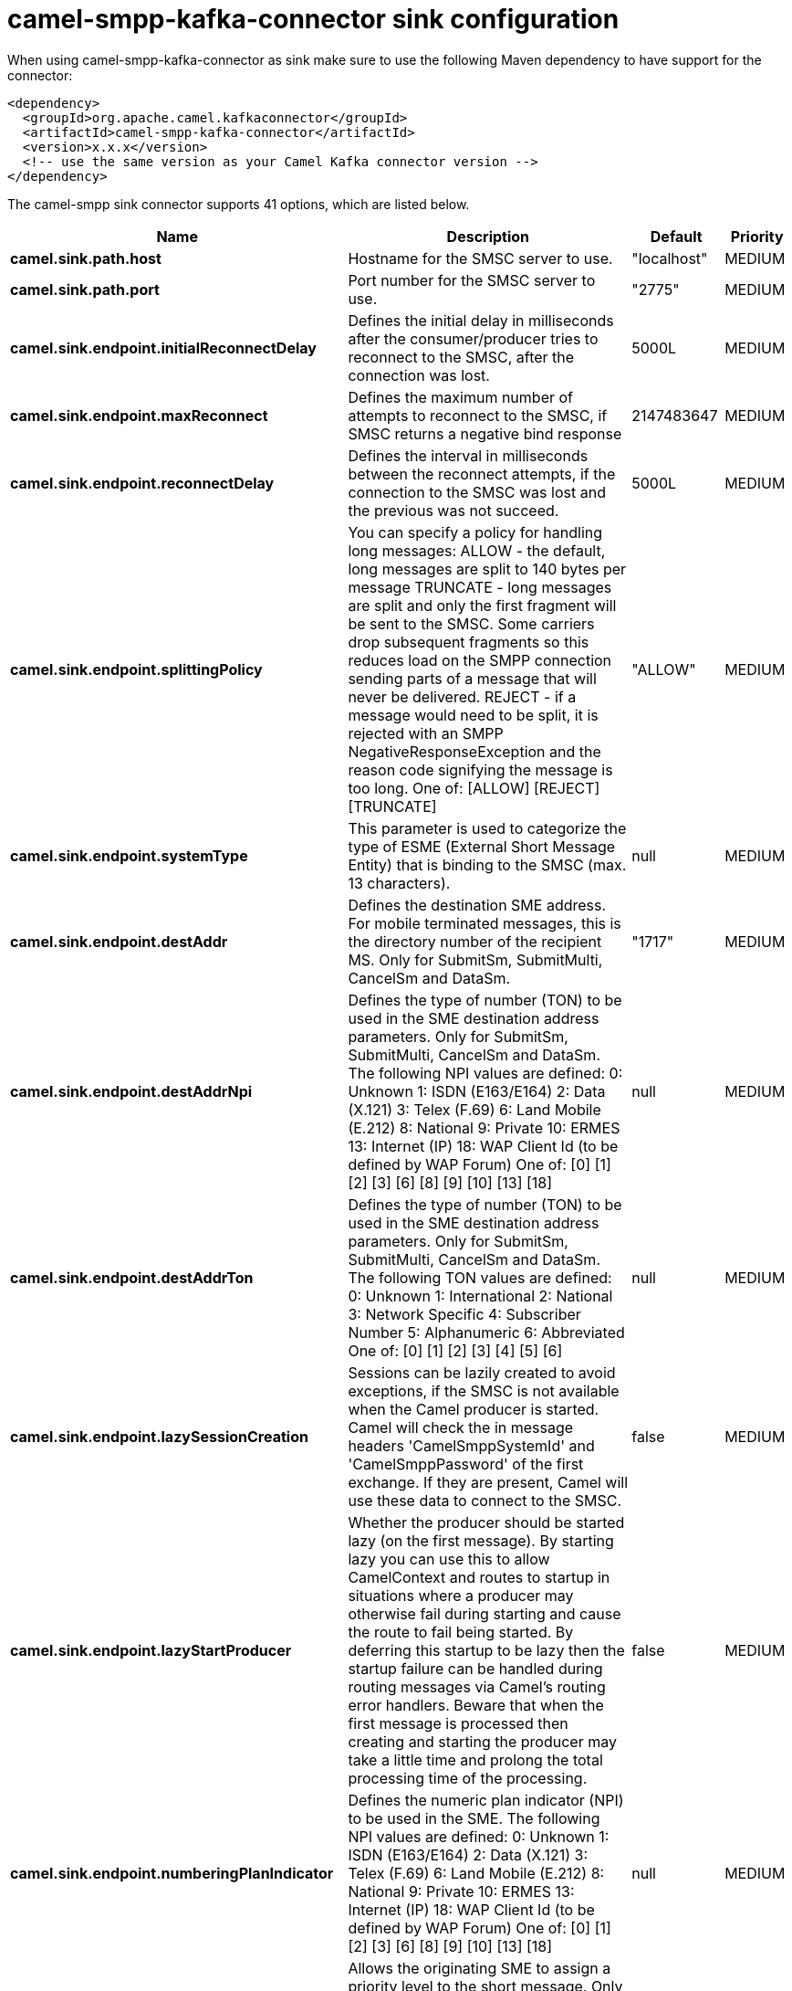 // kafka-connector options: START
[[camel-smpp-kafka-connector-sink]]
= camel-smpp-kafka-connector sink configuration

When using camel-smpp-kafka-connector as sink make sure to use the following Maven dependency to have support for the connector:

[source,xml]
----
<dependency>
  <groupId>org.apache.camel.kafkaconnector</groupId>
  <artifactId>camel-smpp-kafka-connector</artifactId>
  <version>x.x.x</version>
  <!-- use the same version as your Camel Kafka connector version -->
</dependency>
----


The camel-smpp sink connector supports 41 options, which are listed below.



[width="100%",cols="2,5,^1,2",options="header"]
|===
| Name | Description | Default | Priority
| *camel.sink.path.host* | Hostname for the SMSC server to use. | "localhost" | MEDIUM
| *camel.sink.path.port* | Port number for the SMSC server to use. | "2775" | MEDIUM
| *camel.sink.endpoint.initialReconnectDelay* | Defines the initial delay in milliseconds after the consumer/producer tries to reconnect to the SMSC, after the connection was lost. | 5000L | MEDIUM
| *camel.sink.endpoint.maxReconnect* | Defines the maximum number of attempts to reconnect to the SMSC, if SMSC returns a negative bind response | 2147483647 | MEDIUM
| *camel.sink.endpoint.reconnectDelay* | Defines the interval in milliseconds between the reconnect attempts, if the connection to the SMSC was lost and the previous was not succeed. | 5000L | MEDIUM
| *camel.sink.endpoint.splittingPolicy* | You can specify a policy for handling long messages: ALLOW - the default, long messages are split to 140 bytes per message TRUNCATE - long messages are split and only the first fragment will be sent to the SMSC. Some carriers drop subsequent fragments so this reduces load on the SMPP connection sending parts of a message that will never be delivered. REJECT - if a message would need to be split, it is rejected with an SMPP NegativeResponseException and the reason code signifying the message is too long. One of: [ALLOW] [REJECT] [TRUNCATE] | "ALLOW" | MEDIUM
| *camel.sink.endpoint.systemType* | This parameter is used to categorize the type of ESME (External Short Message Entity) that is binding to the SMSC (max. 13 characters). | null | MEDIUM
| *camel.sink.endpoint.destAddr* | Defines the destination SME address. For mobile terminated messages, this is the directory number of the recipient MS. Only for SubmitSm, SubmitMulti, CancelSm and DataSm. | "1717" | MEDIUM
| *camel.sink.endpoint.destAddrNpi* | Defines the type of number (TON) to be used in the SME destination address parameters. Only for SubmitSm, SubmitMulti, CancelSm and DataSm. The following NPI values are defined: 0: Unknown 1: ISDN (E163/E164) 2: Data (X.121) 3: Telex (F.69) 6: Land Mobile (E.212) 8: National 9: Private 10: ERMES 13: Internet (IP) 18: WAP Client Id (to be defined by WAP Forum) One of: [0] [1] [2] [3] [6] [8] [9] [10] [13] [18] | null | MEDIUM
| *camel.sink.endpoint.destAddrTon* | Defines the type of number (TON) to be used in the SME destination address parameters. Only for SubmitSm, SubmitMulti, CancelSm and DataSm. The following TON values are defined: 0: Unknown 1: International 2: National 3: Network Specific 4: Subscriber Number 5: Alphanumeric 6: Abbreviated One of: [0] [1] [2] [3] [4] [5] [6] | null | MEDIUM
| *camel.sink.endpoint.lazySessionCreation* | Sessions can be lazily created to avoid exceptions, if the SMSC is not available when the Camel producer is started. Camel will check the in message headers 'CamelSmppSystemId' and 'CamelSmppPassword' of the first exchange. If they are present, Camel will use these data to connect to the SMSC. | false | MEDIUM
| *camel.sink.endpoint.lazyStartProducer* | Whether the producer should be started lazy (on the first message). By starting lazy you can use this to allow CamelContext and routes to startup in situations where a producer may otherwise fail during starting and cause the route to fail being started. By deferring this startup to be lazy then the startup failure can be handled during routing messages via Camel's routing error handlers. Beware that when the first message is processed then creating and starting the producer may take a little time and prolong the total processing time of the processing. | false | MEDIUM
| *camel.sink.endpoint.numberingPlanIndicator* | Defines the numeric plan indicator (NPI) to be used in the SME. The following NPI values are defined: 0: Unknown 1: ISDN (E163/E164) 2: Data (X.121) 3: Telex (F.69) 6: Land Mobile (E.212) 8: National 9: Private 10: ERMES 13: Internet (IP) 18: WAP Client Id (to be defined by WAP Forum) One of: [0] [1] [2] [3] [6] [8] [9] [10] [13] [18] | null | MEDIUM
| *camel.sink.endpoint.priorityFlag* | Allows the originating SME to assign a priority level to the short message. Only for SubmitSm and SubmitMulti. Four Priority Levels are supported: 0: Level 0 (lowest) priority 1: Level 1 priority 2: Level 2 priority 3: Level 3 (highest) priority One of: [0] [1] [2] [3] | null | MEDIUM
| *camel.sink.endpoint.protocolId* | The protocol id | null | MEDIUM
| *camel.sink.endpoint.registeredDelivery* | Is used to request an SMSC delivery receipt and/or SME originated acknowledgements. The following values are defined: 0: No SMSC delivery receipt requested. 1: SMSC delivery receipt requested where final delivery outcome is success or failure. 2: SMSC delivery receipt requested where the final delivery outcome is delivery failure. One of: [0] [1] [2] | null | MEDIUM
| *camel.sink.endpoint.replaceIfPresentFlag* | Used to request the SMSC to replace a previously submitted message, that is still pending delivery. The SMSC will replace an existing message provided that the source address, destination address and service type match the same fields in the new message. The following replace if present flag values are defined: 0: Don't replace 1: Replace One of: [0] [1] | null | MEDIUM
| *camel.sink.endpoint.serviceType* | The service type parameter can be used to indicate the SMS Application service associated with the message. The following generic service_types are defined: CMT: Cellular Messaging CPT: Cellular Paging VMN: Voice Mail Notification VMA: Voice Mail Alerting WAP: Wireless Application Protocol USSD: Unstructured Supplementary Services Data One of: [CMT] [CPT] [VMN] [VMA] [WAP] [USSD] | null | MEDIUM
| *camel.sink.endpoint.sourceAddr* | Defines the address of SME (Short Message Entity) which originated this message. | "1616" | MEDIUM
| *camel.sink.endpoint.sourceAddrNpi* | Defines the numeric plan indicator (NPI) to be used in the SME originator address parameters. The following NPI values are defined: 0: Unknown 1: ISDN (E163/E164) 2: Data (X.121) 3: Telex (F.69) 6: Land Mobile (E.212) 8: National 9: Private 10: ERMES 13: Internet (IP) 18: WAP Client Id (to be defined by WAP Forum) One of: [0] [1] [2] [3] [6] [8] [9] [10] [13] [18] | null | MEDIUM
| *camel.sink.endpoint.sourceAddrTon* | Defines the type of number (TON) to be used in the SME originator address parameters. The following TON values are defined: 0: Unknown 1: International 2: National 3: Network Specific 4: Subscriber Number 5: Alphanumeric 6: Abbreviated One of: [0] [1] [2] [3] [4] [5] [6] | null | MEDIUM
| *camel.sink.endpoint.typeOfNumber* | Defines the type of number (TON) to be used in the SME. The following TON values are defined: 0: Unknown 1: International 2: National 3: Network Specific 4: Subscriber Number 5: Alphanumeric 6: Abbreviated One of: [0] [1] [2] [3] [4] [5] [6] | null | MEDIUM
| *camel.sink.endpoint.basicPropertyBinding* | Whether the endpoint should use basic property binding (Camel 2.x) or the newer property binding with additional capabilities | false | MEDIUM
| *camel.sink.endpoint.enquireLinkTimer* | Defines the interval in milliseconds between the confidence checks. The confidence check is used to test the communication path between an ESME and an SMSC. | "5000" | MEDIUM
| *camel.sink.endpoint.sessionStateListener* | You can refer to a org.jsmpp.session.SessionStateListener in the Registry to receive callbacks when the session state changed. | null | MEDIUM
| *camel.sink.endpoint.synchronous* | Sets whether synchronous processing should be strictly used, or Camel is allowed to use asynchronous processing (if supported). | false | MEDIUM
| *camel.sink.endpoint.transactionTimer* | Defines the maximum period of inactivity allowed after a transaction, after which an SMPP entity may assume that the session is no longer active. This timer may be active on either communicating SMPP entity (i.e. SMSC or ESME). | "10000" | MEDIUM
| *camel.sink.endpoint.alphabet* | Defines encoding of data according the SMPP 3.4 specification, section 5.2.19. 0: SMSC Default Alphabet 4: 8 bit Alphabet 8: UCS2 Alphabet One of: [0] [4] [8] | null | MEDIUM
| *camel.sink.endpoint.dataCoding* | Defines the data coding according the SMPP 3.4 specification, section 5.2.19. Example data encodings are: 0: SMSC Default Alphabet 3: Latin 1 (ISO-8859-1) 4: Octet unspecified (8-bit binary) 8: UCS2 (ISO/IEC-10646) 13: Extended Kanji JIS(X 0212-1990) | null | MEDIUM
| *camel.sink.endpoint.encoding* | Defines the encoding scheme of the short message user data. Only for SubmitSm, ReplaceSm and SubmitMulti. | "ISO-8859-1" | MEDIUM
| *camel.sink.endpoint.httpProxyHost* | If you need to tunnel SMPP through a HTTP proxy, set this attribute to the hostname or ip address of your HTTP proxy. | null | MEDIUM
| *camel.sink.endpoint.httpProxyPassword* | If your HTTP proxy requires basic authentication, set this attribute to the password required for your HTTP proxy. | null | MEDIUM
| *camel.sink.endpoint.httpProxyPort* | If you need to tunnel SMPP through a HTTP proxy, set this attribute to the port of your HTTP proxy. | "3128" | MEDIUM
| *camel.sink.endpoint.httpProxyUsername* | If your HTTP proxy requires basic authentication, set this attribute to the username required for your HTTP proxy. | null | MEDIUM
| *camel.sink.endpoint.proxyHeaders* | These headers will be passed to the proxy server while establishing the connection. | null | MEDIUM
| *camel.sink.endpoint.password* | The password for connecting to SMSC server. | null | MEDIUM
| *camel.sink.endpoint.systemId* | The system id (username) for connecting to SMSC server. | "smppclient" | MEDIUM
| *camel.sink.endpoint.usingSSL* | Whether using SSL with the smpps protocol | false | MEDIUM
| *camel.component.smpp.lazyStartProducer* | Whether the producer should be started lazy (on the first message). By starting lazy you can use this to allow CamelContext and routes to startup in situations where a producer may otherwise fail during starting and cause the route to fail being started. By deferring this startup to be lazy then the startup failure can be handled during routing messages via Camel's routing error handlers. Beware that when the first message is processed then creating and starting the producer may take a little time and prolong the total processing time of the processing. | false | MEDIUM
| *camel.component.smpp.basicPropertyBinding* | Whether the component should use basic property binding (Camel 2.x) or the newer property binding with additional capabilities | false | MEDIUM
| *camel.component.smpp.configuration* | To use the shared SmppConfiguration as configuration. | null | MEDIUM
|===
// kafka-connector options: END
